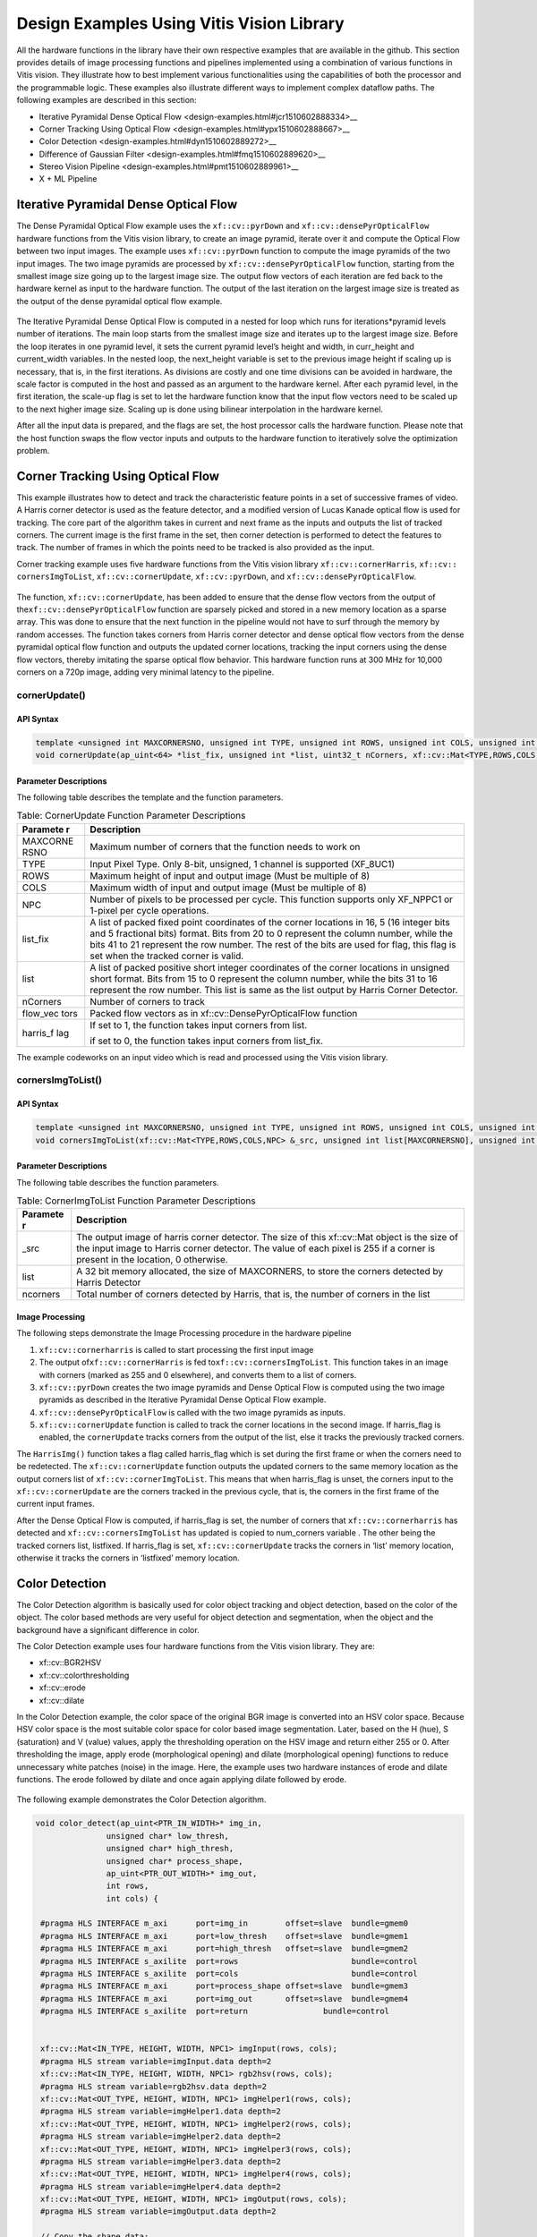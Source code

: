.. _design-example:

Design Examples Using Vitis Vision Library
==========================================

All the hardware functions in the library have their own respective
examples that are available in the github. This section provides details
of image processing functions and pipelines implemented using a
combination of various functions in Vitis vision. They illustrate how to
best implement various functionalities using the capabilities of both
the processor and the programmable logic. These examples also illustrate
different ways to implement complex dataflow paths. The following
examples are described in this section:

-  Iterative Pyramidal Dense Optical
   Flow <design-examples.html#jcr1510602888334>__
-  Corner Tracking Using Optical
   Flow <design-examples.html#ypx1510602888667>__
-  Color Detection <design-examples.html#dyn1510602889272>__
-  Difference of Gaussian
   Filter <design-examples.html#fmq1510602889620>__
-  Stereo Vision Pipeline <design-examples.html#pmt1510602889961>__
-  X + ML Pipeline

.. _interative-pyramidal:

Iterative Pyramidal Dense Optical Flow
--------------------------------------

The Dense Pyramidal Optical Flow example uses the ``xf::cv::pyrDown`` and
``xf::cv::densePyrOpticalFlow`` hardware functions from the Vitis vision
library, to create an image pyramid, iterate over it and compute the
Optical Flow between two input images. The example uses ``xf::cv::pyrDown`` function to compute the image pyramids
of the two input images. The two image pyramids are
processed by ``xf::cv::densePyrOpticalFlow``
function, starting from the smallest image size going up to the largest
image size. The output flow vectors of each iteration are fed back to
the hardware kernel as input to the hardware function. The output of the
last iteration on the largest image size is treated as the output of the
dense pyramidal optical flow example.

.. figure:: ./images/bui1554997287170.png
   :alt: 
   :figclass: image
   :name: jcr1510602888334__image_jh4_sq2_bcb


The Iterative Pyramidal Dense Optical Flow is computed in a nested for
loop which runs for iterations*pyramid levels number of iterations. The
main loop starts from the smallest image size and iterates up to the
largest image size. Before the loop iterates in one pyramid level, it
sets the current pyramid level’s height and width, in curr_height and
current_width variables. In the nested loop, the next_height variable is
set to the previous image height if scaling up is necessary, that is, in
the first iterations. As divisions are costly and one time divisions can
be avoided in hardware, the scale factor is computed in the host and
passed as an argument to the hardware kernel. After each pyramid level,
in the first iteration, the scale-up flag is set to let the hardware
function know that the input flow vectors need to be scaled up to the
next higher image size. Scaling up is done using bilinear interpolation
in the hardware kernel.

After all the input data is prepared, and the flags are set, the host
processor calls the hardware function. Please note that the host
function swaps the flow vector inputs and outputs to the hardware
function to iteratively solve the optimization problem. 


Corner Tracking Using Optical Flow
-----------------------------------------

This example illustrates how to detect and track the characteristic
feature points in a set of successive frames of video. A Harris corner
detector is used as the feature detector, and a modified version of
Lucas Kanade optical flow is used for tracking. The core part of the
algorithm takes in current and next frame as the inputs and outputs the
list of tracked corners. The current image is the first frame in the
set, then corner detection is performed to detect the features to track.
The number of frames in which the points need to be tracked is also
provided as the input.

Corner tracking example uses five hardware functions from the Vitis vision
library ``xf::cv::cornerHarris``, ``xf::cv:: cornersImgToList``,
``xf::cv::cornerUpdate``, ``xf::cv::pyrDown``, and ``xf::cv::densePyrOpticalFlow``.

.. figure:: ./images/tpr1554997250097.png
   :alt: 
   :figclass: image
   :name: ypx1510602888667__image_dmv_5cv_hdb

The function, ``xf::cv::cornerUpdate``, has been added to ensure
that the dense flow vectors from the output of
the\ ``xf::cv::densePyrOpticalFlow`` function are sparsely picked and stored
in a new memory location as a sparse array. This was done to ensure that
the next function in the pipeline would not have to surf through the
memory by random accesses. The function takes corners from Harris corner
detector and dense optical flow vectors from the dense pyramidal optical
flow function and outputs the updated corner locations, tracking the
input corners using the dense flow vectors, thereby imitating the sparse
optical flow behavior. This hardware function runs at 300 MHz for 10,000
corners on a 720p image, adding very minimal latency to the pipeline.



cornerUpdate()
~~~~~~~~~~~~~~

.. _api-syntax-2:

API Syntax
^^^^^^^^^^

.. code:: c

   template <unsigned int MAXCORNERSNO, unsigned int TYPE, unsigned int ROWS, unsigned int COLS, unsigned int NPC>
   void cornerUpdate(ap_uint<64> *list_fix, unsigned int *list, uint32_t nCorners, xf::cv::Mat<TYPE,ROWS,COLS,NPC> &flow_vectors, ap_uint<1> harris_flag)

.. _parameter-descriptions-2:

Parameter Descriptions
^^^^^^^^^^^^^^^^^^^^^^

The following table describes the template and the function parameters.

.. table:: Table: CornerUpdate Function Parameter Descriptions

   +----------+-----------------------------------------------------------+
   | Paramete | Description                                               |
   | r        |                                                           |
   +==========+===========================================================+
   | MAXCORNE | Maximum number of corners that the function needs to work |
   | RSNO     | on                                                        |
   +----------+-----------------------------------------------------------+
   | TYPE     | Input Pixel Type. Only 8-bit, unsigned, 1 channel is      |
   |          | supported (XF_8UC1)                                       |
   +----------+-----------------------------------------------------------+
   | ROWS     | Maximum height of input and output image (Must be         |
   |          | multiple of 8)                                            |
   +----------+-----------------------------------------------------------+
   | COLS     | Maximum width of input and output image (Must be multiple |
   |          | of 8)                                                     |
   +----------+-----------------------------------------------------------+
   | NPC      | Number of pixels to be processed per cycle. This function |
   |          | supports only XF_NPPC1 or 1-pixel per cycle operations.   |
   +----------+-----------------------------------------------------------+
   | list_fix | A list of packed fixed point coordinates of the corner    |
   |          | locations in 16, 5 (16 integer bits and 5 fractional      |
   |          | bits) format. Bits from 20 to 0 represent the column      |
   |          | number, while the bits 41 to 21 represent the row number. |
   |          | The rest of the bits are used for flag, this flag is set  |
   |          | when the tracked corner is valid.                         |
   +----------+-----------------------------------------------------------+
   | list     | A list of packed positive short integer coordinates of    |
   |          | the corner locations in unsigned short format. Bits from  |
   |          | 15 to 0 represent the column number, while the bits 31 to |
   |          | 16 represent the row number. This list is same as the     |
   |          | list output by Harris Corner Detector.                    |
   +----------+-----------------------------------------------------------+
   | nCorners | Number of corners to track                                |
   +----------+-----------------------------------------------------------+
   | flow_vec | Packed flow vectors as in xf::cv::DensePyrOpticalFlow     |
   | tors     | function                                                  |
   +----------+-----------------------------------------------------------+
   | harris_f | If set to 1, the function takes input corners from list.  |
   | lag      |                                                           |
   |          | if set to 0, the function takes input corners from        |
   |          | list_fix.                                                 |
   +----------+-----------------------------------------------------------+

The example codeworks on an input video which is read and processed
using the Vitis vision library. 


cornersImgToList()
~~~~~~~~~~~~~~~~~~

.. _api-syntax-3:

API Syntax
^^^^^^^^^^

.. code:: c

   template <unsigned int MAXCORNERSNO, unsigned int TYPE, unsigned int ROWS, unsigned int COLS, unsigned int NPC>
   void cornersImgToList(xf::cv::Mat<TYPE,ROWS,COLS,NPC> &_src, unsigned int list[MAXCORNERSNO], unsigned int *ncorners)

.. _parameter-descriptions-3:

Parameter Descriptions
^^^^^^^^^^^^^^^^^^^^^^

The following table describes the function parameters.

.. table:: Table: CornerImgToList Function Parameter Descriptions

   +----------+-----------------------------------------------------------+
   | Paramete | Description                                               |
   | r        |                                                           |
   +==========+===========================================================+
   | \_src    | The output image of harris corner detector. The size of   |
   |          | this xf::cv::Mat object is the size of the input image to |
   |          | Harris corner detector. The value of each pixel is 255 if |
   |          | a corner is present in the location, 0 otherwise.         |
   +----------+-----------------------------------------------------------+
   | list     | A 32 bit memory allocated, the size of MAXCORNERS, to     |
   |          | store the corners detected by Harris Detector             |
   +----------+-----------------------------------------------------------+
   | ncorners | Total number of corners detected by Harris, that is, the  |
   |          | number of corners in the list                             |
   +----------+-----------------------------------------------------------+




Image Processing
^^^^^^^^^^^^^^^^

The following steps demonstrate the Image Processing procedure in the
hardware pipeline

#. ``xf::cv::cornerharris`` is called to start processing the first input
   image
#. The output of\ ``xf::cv::cornerHarris`` is fed to\ ``xf::cv::cornersImgToList``. This function takes in an
   image with corners (marked as 255 and 0 elsewhere), and converts them
   to a list of corners.
#. \ ``xf::cv::pyrDown`` creates the two image pyramids and
   Dense Optical Flow is computed using the two image pyramids as
   described in the Iterative Pyramidal Dense Optical Flow example.
#. ``xf::cv::densePyrOpticalFlow`` is called with the two image pyramids as
   inputs.
#. ``xf::cv::cornerUpdate`` function is called to track the corner locations
   in the second image. If harris_flag is enabled, the ``cornerUpdate``
   tracks corners from the output of the list, else it tracks the
   previously tracked corners.


The ``HarrisImg()`` function takes a flag called
harris_flag which is set during the first frame or when the corners need
to be redetected. The ``xf::cv::cornerUpdate`` function outputs the updated
corners to the same memory location as the output corners list of
``xf::cv::cornerImgToList``. This means that when harris_flag is unset, the
corners input to the ``xf::cv::cornerUpdate`` are the corners tracked in the
previous cycle, that is, the corners in the first frame of the current
input frames.

After the Dense Optical Flow is computed, if harris_flag is set, the
number of corners that ``xf::cv::cornerharris`` has detected and
``xf::cv::cornersImgToList`` has updated is copied to num_corners variable
. The other being the tracked corners list, listfixed. If
harris_flag is set, ``xf::cv::cornerUpdate`` tracks the corners in ‘list’
memory location, otherwise it tracks the corners in ‘listfixed’ memory
location.



Color Detection
---------------

The Color Detection algorithm is basically used for color object
tracking and object detection, based on the color of the object. The
color based methods are very useful for object detection and
segmentation, when the object and the background have a significant
difference in color.

The Color Detection example uses four hardware functions from the
Vitis vision library. They are:

-  xf::cv::BGR2HSV
-  xf::cv::colorthresholding
-  xf::cv::erode
-  xf::cv::dilate

In the Color Detection example, the color space of the original BGR
image is converted into an HSV color space. Because HSV color space is
the most suitable color space for color based image segmentation. Later,
based on the H (hue), S (saturation) and V (value) values, apply the
thresholding operation on the HSV image and return either 255 or 0.
After thresholding the image, apply erode (morphological opening) and
dilate (morphological opening) functions to reduce unnecessary white
patches (noise) in the image. Here, the example uses two hardware
instances of erode and dilate functions. The erode followed by dilate
and once again applying dilate followed by erode.

.. figure:: ./images/ntl1554997353703.png
   :alt: 
   :figclass: image
   :name: dyn1510602889272__image_dzq_ys2_bcb

The following example demonstrates the Color Detection algorithm.

.. code:: c

   void color_detect(ap_uint<PTR_IN_WIDTH>* img_in,
                  unsigned char* low_thresh,
                  unsigned char* high_thresh,
                  unsigned char* process_shape,
                  ap_uint<PTR_OUT_WIDTH>* img_out,
                  int rows,
                  int cols) {
   
    #pragma HLS INTERFACE m_axi      port=img_in        offset=slave  bundle=gmem0
    #pragma HLS INTERFACE m_axi      port=low_thresh    offset=slave  bundle=gmem1
    #pragma HLS INTERFACE m_axi      port=high_thresh   offset=slave  bundle=gmem2
    #pragma HLS INTERFACE s_axilite  port=rows 			      bundle=control
    #pragma HLS INTERFACE s_axilite  port=cols 			      bundle=control
    #pragma HLS INTERFACE m_axi      port=process_shape offset=slave  bundle=gmem3 
    #pragma HLS INTERFACE m_axi      port=img_out       offset=slave  bundle=gmem4
    #pragma HLS INTERFACE s_axilite  port=return 		bundle=control
   

    xf::cv::Mat<IN_TYPE, HEIGHT, WIDTH, NPC1> imgInput(rows, cols);   
    #pragma HLS stream variable=imgInput.data depth=2  
    xf::cv::Mat<IN_TYPE, HEIGHT, WIDTH, NPC1> rgb2hsv(rows, cols);   
    #pragma HLS stream variable=rgb2hsv.data depth=2
    xf::cv::Mat<OUT_TYPE, HEIGHT, WIDTH, NPC1> imgHelper1(rows, cols);
    #pragma HLS stream variable=imgHelper1.data depth=2
    xf::cv::Mat<OUT_TYPE, HEIGHT, WIDTH, NPC1> imgHelper2(rows, cols);  
    #pragma HLS stream variable=imgHelper2.data depth=2
    xf::cv::Mat<OUT_TYPE, HEIGHT, WIDTH, NPC1> imgHelper3(rows, cols);
    #pragma HLS stream variable=imgHelper3.data depth=2 
    xf::cv::Mat<OUT_TYPE, HEIGHT, WIDTH, NPC1> imgHelper4(rows, cols);
    #pragma HLS stream variable=imgHelper4.data depth=2
    xf::cv::Mat<OUT_TYPE, HEIGHT, WIDTH, NPC1> imgOutput(rows, cols);
    #pragma HLS stream variable=imgOutput.data depth=2
   
    // Copy the shape data:
    unsigned char _kernel[FILTER_SIZE * FILTER_SIZE];
    for (unsigned int i = 0; i < FILTER_SIZE * FILTER_SIZE; ++i) {
        #pragma HLS PIPELINE
        _kernel[i] = process_shape[i];
    }
	
    #pragma HLS DATAFLOW
   
    // Retrieve xf::cv::Mat objects from img_in data:
    xf::cv::Array2xfMat<PTR_IN_WIDTH, IN_TYPE, HEIGHT, WIDTH, NPC1>(img_in, imgInput);

    // Convert RGBA to HSV:
    xf::cv::bgr2hsv<IN_TYPE, HEIGHT, WIDTH, NPC1>(imgInput, rgb2hsv);

    // Do the color thresholding:
    xf::cv::colorthresholding<IN_TYPE, OUT_TYPE, MAXCOLORS, HEIGHT, WIDTH, NPC1>(rgb2hsv, imgHelper1, low_thresh,
                                                                                 high_thresh);
    // Use erode and dilate to fully mark color areas:
    xf::cv::erode<XF_BORDER_CONSTANT, OUT_TYPE, HEIGHT, WIDTH, XF_KERNEL_SHAPE, FILTER_SIZE, FILTER_SIZE, ITERATIONS,
                  NPC1>(imgHelper1, imgHelper2, _kernel);
    xf::cv::dilate<XF_BORDER_CONSTANT, OUT_TYPE, HEIGHT, WIDTH, XF_KERNEL_SHAPE, FILTER_SIZE, FILTER_SIZE, ITERATIONS,
                   NPC1>(imgHelper2, imgHelper3, _kernel);
    xf::cv::dilate<XF_BORDER_CONSTANT, OUT_TYPE, HEIGHT, WIDTH, XF_KERNEL_SHAPE, FILTER_SIZE, FILTER_SIZE, ITERATIONS,
                   NPC1>(imgHelper3, imgHelper4, _kernel);
    xf::cv::erode<XF_BORDER_CONSTANT, OUT_TYPE, HEIGHT, WIDTH, XF_KERNEL_SHAPE, FILTER_SIZE, FILTER_SIZE, ITERATIONS,
                  NPC1>(imgHelper4, imgOutput, _kernel);

    // Convert _dst xf::cv::Mat object to output array:
    xf::cv::xfMat2Array<PTR_OUT_WIDTH, OUT_TYPE, HEIGHT, WIDTH, NPC1>(imgOutput, img_out);

    return;

} // End of kernel

In the given example, the source image is passed to the ``xf::cv::BGR2HSV``
function, the output of that function is passed to the
``xf::cv::colorthresholding`` module, the thresholded image is passed to the
``xf::cv::erode`` function and, the ``xf::cv::dilate`` functions and the final
output image are returned.



Difference of Gaussian Filter
-----------------------------

The Difference of Gaussian Filter example uses four hardware functions
from the Vitis vision library. They are:

-  xf::cv::GaussianBlur
-  xf::cv::duplicateMat
-  xf::cv::delayMat
-  xf::cv::subtract

The Difference of Gaussian Filter function can be implemented by
applying Gaussian Filter on the original source image, and that Gaussian
blurred image is duplicated as two images. The Gaussian blur function is
applied to one of the duplicated images, whereas the other one is stored
as it is. Later, perform the Subtraction function on, two times Gaussian
applied image and one of the duplicated image. Here, the duplicated
image has to wait until the Gaussian applied for other one generates at
least for one pixel output. Therefore, here xf::cv::delayMat function is
used to add delay.

.. figure:: ./images/crx1554997276344.png
   :alt: 
   :figclass: image
   :name: fmq1510602889620__image_lgr_1xf_bcb

The following example demonstrates the Difference of Gaussian Filter
example.

.. code:: c

   void gaussiandiference(ap_uint<PTR_WIDTH>* img_in, float sigma, ap_uint<PTR_WIDTH>* img_out, int rows, int cols) {
   
    #pragma HLS INTERFACE m_axi      port=img_in        offset=slave  bundle=gmem0
    #pragma HLS INTERFACE m_axi      port=img_out       offset=slave  bundle=gmem1  
    #pragma HLS INTERFACE s_axilite  port=sigma 		bundle=control
    #pragma HLS INTERFACE s_axilite  port=rows 		bundle=control
    #pragma HLS INTERFACE s_axilite  port=cols 		bundle=control
    #pragma HLS INTERFACE s_axilite  port=return 		bundle=control
    
    xf::cv::Mat<TYPE, HEIGHT, WIDTH, NPC1> imgInput(rows, cols);
    xf::cv::Mat<TYPE, HEIGHT, WIDTH, NPC1> imgin1(rows, cols);
    xf::cv::Mat<TYPE, HEIGHT, WIDTH, NPC1> imgin2(rows, cols);
    xf::cv::Mat<TYPE, HEIGHT, WIDTH, NPC1> imgin3(rows, cols);
    xf::cv::Mat<TYPE, HEIGHT, WIDTH, NPC1> imgin4(rows, cols);
    xf::cv::Mat<TYPE, HEIGHT, WIDTH, NPC1> imgin5(rows, cols);
    xf::cv::Mat<TYPE, HEIGHT, WIDTH, NPC1> imgOutput(rows, cols);

 
    #pragma HLS STREAM variable=imgInput.data depth=2
    #pragma HLS STREAM variable=imgin1.data depth=2
    #pragma HLS STREAM variable=imgin2.data depth=2
    #pragma HLS STREAM variable=imgin3.data depth=2
    #pragma HLS STREAM variable=imgin4.data depth=2
    #pragma HLS STREAM variable=imgin5.data depth=2
    #pragma HLS STREAM variable=imgOutput.data depth=2
   
    #pragma HLS DATAFLOW
    

    // Retrieve xf::cv::Mat objects from img_in data:
    xf::cv::Array2xfMat<PTR_WIDTH, TYPE, HEIGHT, WIDTH, NPC1>(img_in, imgInput);

    // Run xfOpenCV kernel:
    xf::cv::GaussianBlur<FILTER_WIDTH, XF_BORDER_CONSTANT, TYPE, HEIGHT, WIDTH, NPC1>(imgInput, imgin1, sigma);
    xf::cv::duplicateMat<TYPE, HEIGHT, WIDTH, NPC1>(imgin1, imgin2, imgin3);
    xf::cv::delayMat<MAXDELAY, TYPE, HEIGHT, WIDTH, NPC1>(imgin3, imgin5);
    xf::cv::GaussianBlur<FILTER_WIDTH, XF_BORDER_CONSTANT, TYPE, HEIGHT, WIDTH, NPC1>(imgin2, imgin4, sigma);
    xf::cv::subtract<XF_CONVERT_POLICY_SATURATE, TYPE, HEIGHT, WIDTH, NPC1>(imgin5, imgin4, imgOutput);

    // Convert output xf::cv::Mat object to output array:
    xf::cv::xfMat2Array<PTR_WIDTH, TYPE, HEIGHT, WIDTH, NPC1>(imgOutput, img_out);

    return;
	} // End of kernel

In the given example, the Gaussain Blur function is applied for source
image imginput, and resultant image imgin1 is passed to
xf::cv::duplicateMat. The imgin2 and imgin3 are the duplicate images of
Gaussian applied image. Again gaussian blur is applied to imgin2 and the
result is stored in imgin4. Now, perform the subtraction between imgin4
and imgin3, but here imgin3 has to wait up to at least one pixel of
imgin4 generation. So, delay has applied for imgin3 and stored in
imgin5. Finally the subtraction performed on imgin4 and imgin5.



Stereo Vision Pipeline
----------------------

Disparity map generation is one of the first steps in creating a three
dimensional map of the environment. The Vitis vision library has components
to build an image processing pipeline to compute a disparity map given
the camera parameters and inputs from a stereo camera setup.

The two main components involved in the pipeline are stereo
rectification and disparity estimation using local block matching
method. While disparity estimation using local block matching is a
discrete component in Vitis vision, rectification block can be constructed
using ``xf::cv::InitUndistortRectifyMapInverse()`` and ``xf::cv::Remap()``. The
dataflow pipeline is shown below. The camera parameters are an
additional input to the pipeline.

.. figure:: ./images/qlb1554997048260.png
   :alt: 
   :figclass: image
   :width: 560px
   :height: 240px

The following code is for the pipeline.

.. code:: c

  void stereopipeline_accel(ap_uint<INPUT_PTR_WIDTH>* img_L,
                          ap_uint<INPUT_PTR_WIDTH>* img_R,
                          ap_uint<OUTPUT_PTR_WIDTH>* img_disp,
                          float* cameraMA_l,
                          float* cameraMA_r,
                          float* distC_l,
                          float* distC_r,
                          float* irA_l,
                          float* irA_r,
                          int* bm_state_arr,
                          int rows,
                          int cols) {
   
    #pragma HLS INTERFACE m_axi     port=img_L  offset=slave bundle=gmem1
    #pragma HLS INTERFACE m_axi     port=img_R  offset=slave bundle=gmem5
    #pragma HLS INTERFACE m_axi     port=img_disp  offset=slave bundle=gmem6
    #pragma HLS INTERFACE m_axi     port=cameraMA_l  offset=slave bundle=gmem2
    #pragma HLS INTERFACE m_axi     port=cameraMA_r  offset=slave bundle=gmem2
    #pragma HLS INTERFACE m_axi     port=distC_l  offset=slave bundle=gmem3
    #pragma HLS INTERFACE m_axi     port=distC_r  offset=slave bundle=gmem3
    #pragma HLS INTERFACE m_axi     port=irA_l  offset=slave bundle=gmem2
    #pragma HLS INTERFACE m_axi     port=irA_r  offset=slave bundle=gmem2
    #pragma HLS INTERFACE m_axi     port=bm_state_arr  offset=slave bundle=gmem4
    #pragma HLS INTERFACE s_axilite port=rows               bundle=control
    #pragma HLS INTERFACE s_axilite port=cols               bundle=control
    #pragma HLS INTERFACE s_axilite port=return                bundle=control
    

    ap_fixed<32, 12> cameraMA_l_fix[XF_CAMERA_MATRIX_SIZE], cameraMA_r_fix[XF_CAMERA_MATRIX_SIZE],
        distC_l_fix[XF_DIST_COEFF_SIZE], distC_r_fix[XF_DIST_COEFF_SIZE], irA_l_fix[XF_CAMERA_MATRIX_SIZE],
        irA_r_fix[XF_CAMERA_MATRIX_SIZE];

    for (int i = 0; i < XF_CAMERA_MATRIX_SIZE; i++) {
       
        #pragma HLS PIPELINE II=1
       
        cameraMA_l_fix[i] = (ap_fixed<32, 12>)cameraMA_l[i];
        cameraMA_r_fix[i] = (ap_fixed<32, 12>)cameraMA_r[i];
        irA_l_fix[i] = (ap_fixed<32, 12>)irA_l[i];
        irA_r_fix[i] = (ap_fixed<32, 12>)irA_r[i];
    }
    for (int i = 0; i < XF_DIST_COEFF_SIZE; i++) {
       
        #pragma HLS PIPELINE II=1
       
        distC_l_fix[i] = (ap_fixed<32, 12>)distC_l[i];
        distC_r_fix[i] = (ap_fixed<32, 12>)distC_r[i];
    }

    xf::cv::xFSBMState<SAD_WINDOW_SIZE, NO_OF_DISPARITIES, PARALLEL_UNITS> bm_state;
    bm_state.preFilterType = bm_state_arr[0];
    bm_state.preFilterSize = bm_state_arr[1];
    bm_state.preFilterCap = bm_state_arr[2];
    bm_state.SADWindowSize = bm_state_arr[3];
    bm_state.minDisparity = bm_state_arr[4];
    bm_state.numberOfDisparities = bm_state_arr[5];
    bm_state.textureThreshold = bm_state_arr[6];
    bm_state.uniquenessRatio = bm_state_arr[7];
    bm_state.ndisp_unit = bm_state_arr[8];
    bm_state.sweepFactor = bm_state_arr[9];
    bm_state.remainder = bm_state_arr[10];

    int _cm_size = 9, _dc_size = 5;

    xf::cv::Mat<XF_8UC1, XF_HEIGHT, XF_WIDTH, XF_NPPC1> mat_L(rows, cols);  
    #pragma HLS stream variable=mat_L.data depth=2 
    xf::cv::Mat<XF_8UC1, XF_HEIGHT, XF_WIDTH, XF_NPPC1> mat_R(rows, cols);  
    #pragma HLS stream variable=mat_R.data depth=2
    xf::cv::Mat<XF_16UC1, XF_HEIGHT, XF_WIDTH, XF_NPPC1> mat_disp(rows, cols);
    #pragma HLS stream variable=mat_disp.data depth=2
    xf::cv::Mat<XF_32FC1, XF_HEIGHT, XF_WIDTH, XF_NPPC1> mapxLMat(rows, cols);
    #pragma HLS stream variable=mapxLMat.data depth=2
    xf::cv::Mat<XF_32FC1, XF_HEIGHT, XF_WIDTH, XF_NPPC1> mapyLMat(rows, cols);
    #pragma HLS stream variable=mapyLMat.data depth=2
    xf::cv::Mat<XF_32FC1, XF_HEIGHT, XF_WIDTH, XF_NPPC1> mapxRMat(rows, cols);
    #pragma HLS stream variable=mapxRMat.data depth=2
    xf::cv::Mat<XF_32FC1, XF_HEIGHT, XF_WIDTH, XF_NPPC1> mapyRMat(rows, cols);
    #pragma HLS stream variable=mapyRMat.data depth=2
    xf::cv::Mat<XF_8UC1, XF_HEIGHT, XF_WIDTH, XF_NPPC1> leftRemappedMat(rows, cols);
    #pragma HLS stream variable=leftRemappedMat.data depth=2
    xf::cv::Mat<XF_8UC1, XF_HEIGHT, XF_WIDTH, XF_NPPC1> rightRemappedMat(rows, cols);
    #pragma HLS stream variable=rightRemappedMat.data depth=2
   
    #pragma HLS DATAFLOW
   
    xf::cv::Array2xfMat<INPUT_PTR_WIDTH, XF_8UC1, XF_HEIGHT, XF_WIDTH, XF_NPPC1>(img_L, mat_L);
    xf::cv::Array2xfMat<INPUT_PTR_WIDTH, XF_8UC1, XF_HEIGHT, XF_WIDTH, XF_NPPC1>(img_R, mat_R);

    xf::cv::InitUndistortRectifyMapInverse<XF_CAMERA_MATRIX_SIZE, XF_DIST_COEFF_SIZE, XF_32FC1, XF_HEIGHT, XF_WIDTH,
                                           XF_NPPC1>(cameraMA_l_fix, distC_l_fix, irA_l_fix, mapxLMat, mapyLMat,
                                                     _cm_size, _dc_size);
    xf::cv::remap<XF_REMAP_BUFSIZE, XF_INTERPOLATION_BILINEAR, XF_8UC1, XF_32FC1, XF_8UC1, XF_HEIGHT, XF_WIDTH,
                  XF_NPPC1, XF_USE_URAM>(mat_L, leftRemappedMat, mapxLMat, mapyLMat);

    xf::cv::InitUndistortRectifyMapInverse<XF_CAMERA_MATRIX_SIZE, XF_DIST_COEFF_SIZE, XF_32FC1, XF_HEIGHT, XF_WIDTH,
                                           XF_NPPC1>(cameraMA_r_fix, distC_r_fix, irA_r_fix, mapxRMat, mapyRMat,
                                                     _cm_size, _dc_size);
    xf::cv::remap<XF_REMAP_BUFSIZE, XF_INTERPOLATION_BILINEAR, XF_8UC1, XF_32FC1, XF_8UC1, XF_HEIGHT, XF_WIDTH,
                  XF_NPPC1, XF_USE_URAM>(mat_R, rightRemappedMat, mapxRMat, mapyRMat);

    xf::cv::StereoBM<SAD_WINDOW_SIZE, NO_OF_DISPARITIES, PARALLEL_UNITS, XF_8UC1, XF_16UC1, XF_HEIGHT, XF_WIDTH,
                     XF_NPPC1, XF_USE_URAM>(leftRemappedMat, rightRemappedMat, mat_disp, bm_state);

    xf::cv::xfMat2Array<OUTPUT_PTR_WIDTH, XF_16UC1, XF_HEIGHT, XF_WIDTH, XF_NPPC1>(mat_disp, img_disp);
 }

X + ML Pipeline
----------------------

This example shows how various xfOpenCV funtions can be used to accelerate preprocessing of input images before feeding them to a Deep Neural Network (DNN) accelerator.

This specific application shows how pre-processing for Googlenet_v1 can be accelerated which involves resizing the input image to 224 x 224 size followed by mean subtraction. The two main
functions from Vitis vision library which are used to build this pipeline are ``xf::cv::resize()`` and ``xf::cv::preProcess()`` which operate in dataflow.

|pp_image|

The following code shows the top level wrapper containing the ``xf::cv::resize()`` and ``xf::cv::preProcess()`` calls.

.. code:: c

    void pp_pipeline_accel(ap_uint<INPUT_PTR_WIDTH> *img_inp, ap_uint<OUTPUT_PTR_WIDTH> *img_out, int rows_in, int cols_in, int rows_out, int cols_out, float params[3*T_CHANNELS], int th1, int th2)
    {
    //HLS Interface pragmas
    #pragma HLS INTERFACE m_axi     port=img_inp  offset=slave bundle=gmem1
    #pragma HLS INTERFACE m_axi     port=img_out  offset=slave bundle=gmem2
    #pragma HLS INTERFACE m_axi     port=params  offset=slave bundle=gmem3

    #pragma HLS INTERFACE s_axilite port=rows_in     bundle=control
    #pragma HLS INTERFACE s_axilite port=cols_in     bundle=control
    #pragma HLS INTERFACE s_axilite port=rows_out     bundle=control
    #pragma HLS INTERFACE s_axilite port=cols_out     bundle=control
    #pragma HLS INTERFACE s_axilite port=th1     bundle=control
    #pragma HLS INTERFACE s_axilite port=th2     bundle=control

    #pragma HLS INTERFACE s_axilite port=return   bundle=control

    xf::cv::Mat<XF_8UC3, HEIGHT, WIDTH, NPC1>   imgInput0(rows_in, cols_in);

        #pragma HLS stream variable=imgInput0.data depth=2

        
    xf::cv::Mat<TYPE, NEWHEIGHT, NEWWIDTH, NPC_T> out_mat(rows_out, cols_out);

    #pragma HLS stream variable=out_mat.data depth=2
        
        hls::stream<ap_uint<256> > resizeStrmout;
        int srcMat_cols_align_npc = ((out_mat.cols + (NPC_T - 1)) >> XF_BITSHIFT(NPC_T)) << XF_BITSHIFT(NPC_T);

        #pragma HLS DATAFLOW
        
        xf::cv::Array2xfMat<INPUT_PTR_WIDTH,XF_8UC3,HEIGHT, WIDTH, NPC1>  (img_inp, imgInput0);
        xf::cv::resize<INTERPOLATION,TYPE,HEIGHT,WIDTH,NEWHEIGHT,NEWWIDTH,NPC_T,MAXDOWNSCALE> (imgInput0, out_mat);
        xf::cv::accel_utils obj;
        obj.xfMat2hlsStrm<INPUT_PTR_WIDTH, TYPE, NEWHEIGHT, NEWWIDTH, NPC_T, (NEWWIDTH*NEWHEIGHT/8)>(out_mat, resizeStrmout, srcMat_cols_align_npc);
        xf::cv::preProcess <INPUT_PTR_WIDTH, OUTPUT_PTR_WIDTH, T_CHANNELS, CPW, HEIGHT, WIDTH, NPC_TEST, PACK_MODE, X_WIDTH, ALPHA_WIDTH, BETA_WIDTH, GAMMA_WIDTH, OUT_WIDTH, X_IBITS, ALPHA_IBITS, BETA_IBITS, GAMMA_IBITS, OUT_IBITS, SIGNED_IN, OPMODE> (resizeStrmout, img_out, params, rows_out, cols_out, th1, th2);

    }

This piepeline is integrated with `xDNN
<https://www.xilinx.com/support/documentation/white_papers/wp504-accel-dnns.pdf>`_ accelerator and `MLsuite <https://github.com/Xilinx/ml-suite>`_ to run Googlenet_v1 inference on Alveo-U200 accelerator card and achieved
11 % speed up compared to software pre-procesing. 



Overall Performance (Images/sec):

with software pre-processing : 125 images/sec

with hardware accelerated pre-processing : 140 images/sec


.. |pp_image| image:: ./images/gnet_pp.png
   :class: image 
   :width: 500

